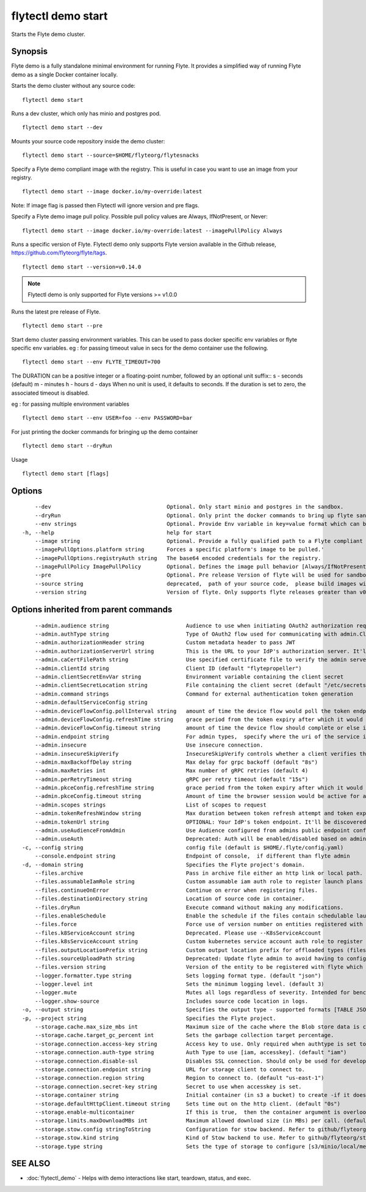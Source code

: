 .. _flytectl_demo_start:

flytectl demo start
-------------------

Starts the Flyte demo cluster.

Synopsis
~~~~~~~~



Flyte demo is a fully standalone minimal environment for running Flyte.
It provides a simplified way of running Flyte demo as a single Docker container locally.

Starts the demo cluster without any source code:
::

 flytectl demo start

Runs a dev cluster, which only has minio and postgres pod.
::

 flytectl demo start --dev

Mounts your source code repository inside the demo cluster:
::

 flytectl demo start --source=$HOME/flyteorg/flytesnacks

Specify a Flyte demo compliant image with the registry. This is useful in case you want to use an image from your registry.
::

  flytectl demo start --image docker.io/my-override:latest

Note: If image flag is passed then Flytectl will ignore version and pre flags.

Specify a Flyte demo image pull policy. Possible pull policy values are Always, IfNotPresent, or Never:
::

 flytectl demo start --image docker.io/my-override:latest --imagePullPolicy Always

Runs a specific version of Flyte. Flytectl demo only supports Flyte version available in the Github release, https://github.com/flyteorg/flyte/tags.
::

 flytectl demo start --version=v0.14.0

.. note::
	  Flytectl demo is only supported for Flyte versions >= v1.0.0

Runs the latest pre release of Flyte.
::

 flytectl demo start --pre

Start demo cluster passing environment variables. This can be used to pass docker specific env variables or flyte specific env variables.
eg : for passing timeout value in secs for the demo container use the following.
::

 flytectl demo start --env FLYTE_TIMEOUT=700

The DURATION can be a positive integer or a floating-point number, followed by an optional unit suffix::
s - seconds (default)
m - minutes
h - hours
d - days
When no unit is used, it defaults to seconds. If the duration is set to zero, the associated timeout is disabled.


eg : for passing multiple environment variables
::

 flytectl demo start --env USER=foo --env PASSWORD=bar


For just printing the docker commands for bringing up the demo container
::

 flytectl demo start --dryRun

Usage


::

  flytectl demo start [flags]

Options
~~~~~~~

::

      --dev                                    Optional. Only start minio and postgres in the sandbox.
      --dryRun                                 Optional. Only print the docker commands to bring up flyte sandbox/demo container.This will still call github api's to get the latest flyte release to use'
      --env strings                            Optional. Provide Env variable in key=value format which can be passed to sandbox container.
  -h, --help                                   help for start
      --image string                           Optional. Provide a fully qualified path to a Flyte compliant docker image.
      --imagePullOptions.platform string       Forces a specific platform's image to be pulled.'
      --imagePullOptions.registryAuth string   The base64 encoded credentials for the registry.
      --imagePullPolicy ImagePullPolicy        Optional. Defines the image pull behavior [Always/IfNotPresent/Never] (default Always)
      --pre                                    Optional. Pre release Version of flyte will be used for sandbox.
      --source string                          deprecated,  path of your source code,  please build images with local daemon
      --version string                         Version of flyte. Only supports flyte releases greater than v0.10.0

Options inherited from parent commands
~~~~~~~~~~~~~~~~~~~~~~~~~~~~~~~~~~~~~~

::

      --admin.audience string                        Audience to use when initiating OAuth2 authorization requests.
      --admin.authType string                        Type of OAuth2 flow used for communicating with admin.ClientSecret, Pkce, ExternalCommand are valid values (default "ClientSecret")
      --admin.authorizationHeader string             Custom metadata header to pass JWT
      --admin.authorizationServerUrl string          This is the URL to your IdP's authorization server. It'll default to Endpoint
      --admin.caCertFilePath string                  Use specified certificate file to verify the admin server peer.
      --admin.clientId string                        Client ID (default "flytepropeller")
      --admin.clientSecretEnvVar string              Environment variable containing the client secret
      --admin.clientSecretLocation string            File containing the client secret (default "/etc/secrets/client_secret")
      --admin.command strings                        Command for external authentication token generation
      --admin.defaultServiceConfig string            
      --admin.deviceFlowConfig.pollInterval string   amount of time the device flow would poll the token endpoint if auth server doesn't return a polling interval. Okta and google IDP do return an interval' (default "5s")
      --admin.deviceFlowConfig.refreshTime string    grace period from the token expiry after which it would refresh the token. (default "5m0s")
      --admin.deviceFlowConfig.timeout string        amount of time the device flow should complete or else it will be cancelled. (default "10m0s")
      --admin.endpoint string                        For admin types,  specify where the uri of the service is located.
      --admin.insecure                               Use insecure connection.
      --admin.insecureSkipVerify                     InsecureSkipVerify controls whether a client verifies the server's certificate chain and host name. Caution : shouldn't be use for production usecases'
      --admin.maxBackoffDelay string                 Max delay for grpc backoff (default "8s")
      --admin.maxRetries int                         Max number of gRPC retries (default 4)
      --admin.perRetryTimeout string                 gRPC per retry timeout (default "15s")
      --admin.pkceConfig.refreshTime string          grace period from the token expiry after which it would refresh the token. (default "5m0s")
      --admin.pkceConfig.timeout string              Amount of time the browser session would be active for authentication from client app. (default "2m0s")
      --admin.scopes strings                         List of scopes to request
      --admin.tokenRefreshWindow string              Max duration between token refresh attempt and token expiry. (default "0s")
      --admin.tokenUrl string                        OPTIONAL: Your IdP's token endpoint. It'll be discovered from flyte admin's OAuth Metadata endpoint if not provided.
      --admin.useAudienceFromAdmin                   Use Audience configured from admins public endpoint config.
      --admin.useAuth                                Deprecated: Auth will be enabled/disabled based on admin's dynamically discovered information.
  -c, --config string                                config file (default is $HOME/.flyte/config.yaml)
      --console.endpoint string                      Endpoint of console,  if different than flyte admin
  -d, --domain string                                Specifies the Flyte project's domain.
      --files.archive                                Pass in archive file either an http link or local path.
      --files.assumableIamRole string                Custom assumable iam auth role to register launch plans with.
      --files.continueOnError                        Continue on error when registering files.
      --files.destinationDirectory string            Location of source code in container.
      --files.dryRun                                 Execute command without making any modifications.
      --files.enableSchedule                         Enable the schedule if the files contain schedulable launchplan.
      --files.force                                  Force use of version number on entities registered with flyte.
      --files.k8ServiceAccount string                Deprecated. Please use --K8sServiceAccount
      --files.k8sServiceAccount string               Custom kubernetes service account auth role to register launch plans with.
      --files.outputLocationPrefix string            Custom output location prefix for offloaded types (files/schemas).
      --files.sourceUploadPath string                Deprecated: Update flyte admin to avoid having to configure storage access from flytectl.
      --files.version string                         Version of the entity to be registered with flyte which are un-versioned after serialization.
      --logger.formatter.type string                 Sets logging format type. (default "json")
      --logger.level int                             Sets the minimum logging level. (default 3)
      --logger.mute                                  Mutes all logs regardless of severity. Intended for benchmarks/tests only.
      --logger.show-source                           Includes source code location in logs.
  -o, --output string                                Specifies the output type - supported formats [TABLE JSON YAML DOT DOTURL]. NOTE: dot, doturl are only supported for Workflow (default "TABLE")
  -p, --project string                               Specifies the Flyte project.
      --storage.cache.max_size_mbs int               Maximum size of the cache where the Blob store data is cached in-memory. If not specified or set to 0,  cache is not used
      --storage.cache.target_gc_percent int          Sets the garbage collection target percentage.
      --storage.connection.access-key string         Access key to use. Only required when authtype is set to accesskey.
      --storage.connection.auth-type string          Auth Type to use [iam, accesskey]. (default "iam")
      --storage.connection.disable-ssl               Disables SSL connection. Should only be used for development.
      --storage.connection.endpoint string           URL for storage client to connect to.
      --storage.connection.region string             Region to connect to. (default "us-east-1")
      --storage.connection.secret-key string         Secret to use when accesskey is set.
      --storage.container string                     Initial container (in s3 a bucket) to create -if it doesn't exist-.'
      --storage.defaultHttpClient.timeout string     Sets time out on the http client. (default "0s")
      --storage.enable-multicontainer                If this is true,  then the container argument is overlooked and redundant. This config will automatically open new connections to new containers/buckets as they are encountered
      --storage.limits.maxDownloadMBs int            Maximum allowed download size (in MBs) per call. (default 2)
      --storage.stow.config stringToString           Configuration for stow backend. Refer to github/flyteorg/stow (default [])
      --storage.stow.kind string                     Kind of Stow backend to use. Refer to github/flyteorg/stow
      --storage.type string                          Sets the type of storage to configure [s3/minio/local/mem/stow]. (default "s3")

SEE ALSO
~~~~~~~~

* :doc:`flytectl_demo` 	 - Helps with demo interactions like start, teardown, status, and exec.

